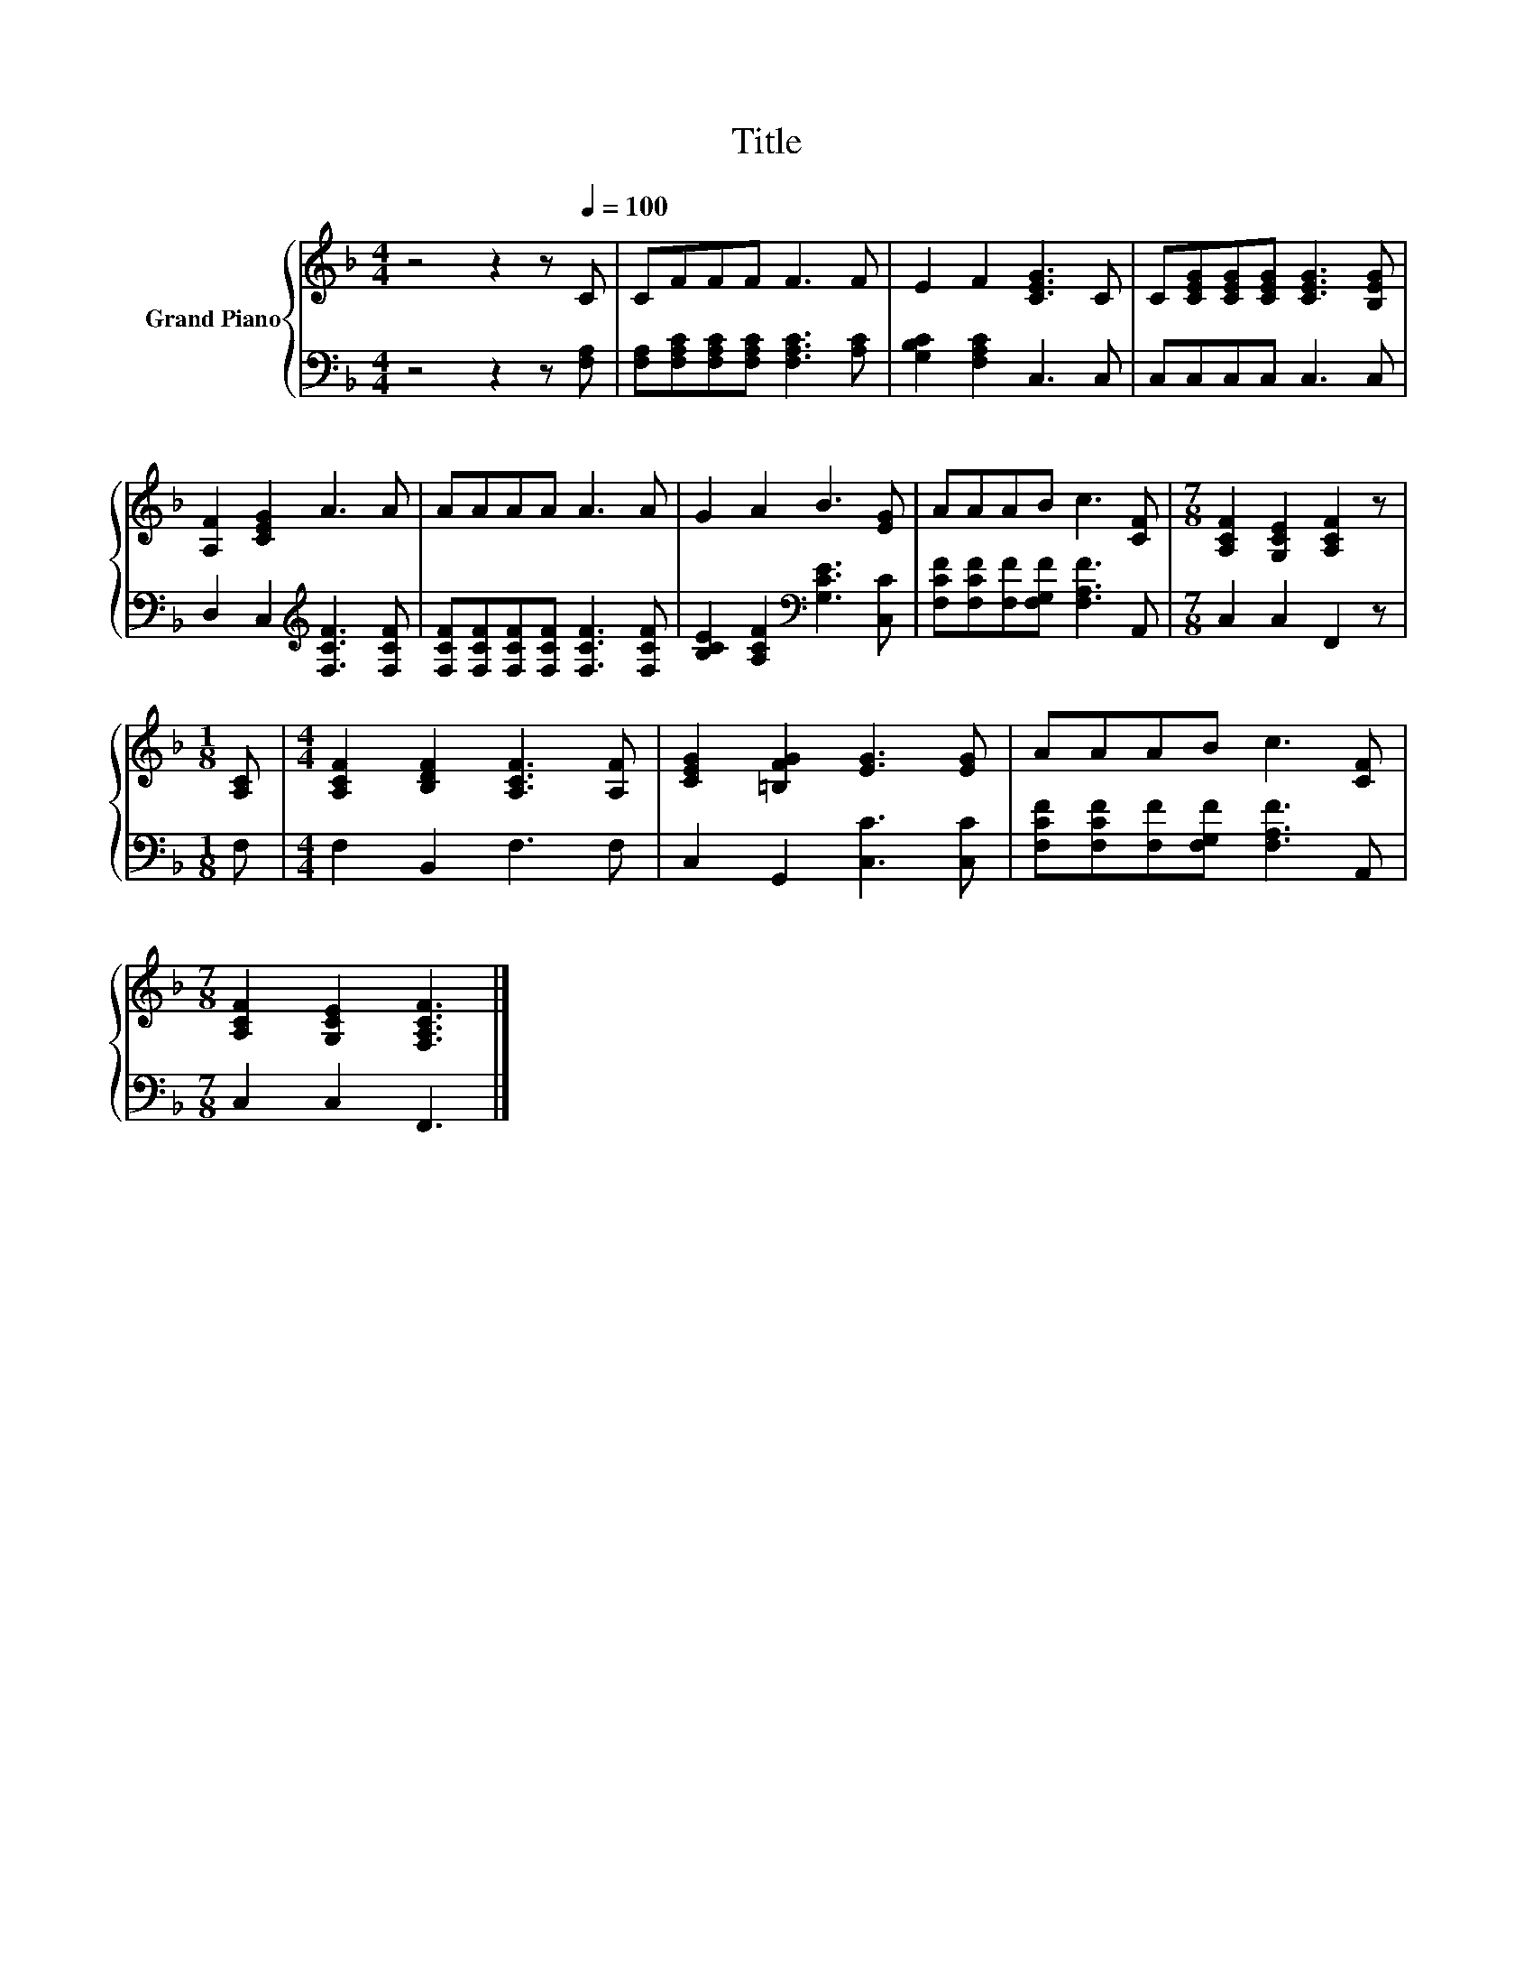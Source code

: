 X:1
T:Title
%%score { 1 | 2 }
L:1/8
M:4/4
K:F
V:1 treble nm="Grand Piano"
V:2 bass 
V:1
 z4 z2 z[Q:1/4=100] C | CFFF F3 F | E2 F2 [CEG]3 C | C[CEG][CEG][CEG] [CEG]3 [B,EG] | %4
 [A,F]2 [CEG]2 A3 A | AAAA A3 A | G2 A2 B3 [EG] | AAAB c3 [CF] |[M:7/8] [A,CF]2 [G,CE]2 [A,CF]2 z | %9
[M:1/8] [A,C] |[M:4/4] [A,CF]2 [B,DF]2 [A,CF]3 [A,F] | [CEG]2 [=B,FG]2 [EG]3 [EG] | AAAB c3 [CF] | %13
[M:7/8] [A,CF]2 [G,CE]2 [F,A,CF]3 |] %14
V:2
 z4 z2 z [F,A,] | [F,A,][F,A,C][F,A,C][F,A,C] [F,A,C]3 [A,C] | [G,B,C]2 [F,A,C]2 C,3 C, | %3
 C,C,C,C, C,3 C, | D,2 C,2[K:treble] [F,CF]3 [F,CF] | [F,CF][F,CF][F,CF][F,CF] [F,CF]3 [F,CF] | %6
 [B,CE]2 [A,CF]2[K:bass] [G,CE]3 [C,C] | [F,CF][F,CF][F,F][F,G,F] [F,A,F]3 A,, | %8
[M:7/8] C,2 C,2 F,,2 z |[M:1/8] F, |[M:4/4] F,2 B,,2 F,3 F, | C,2 G,,2 [C,C]3 [C,C] | %12
 [F,CF][F,CF][F,F][F,G,F] [F,A,F]3 A,, |[M:7/8] C,2 C,2 F,,3 |] %14

